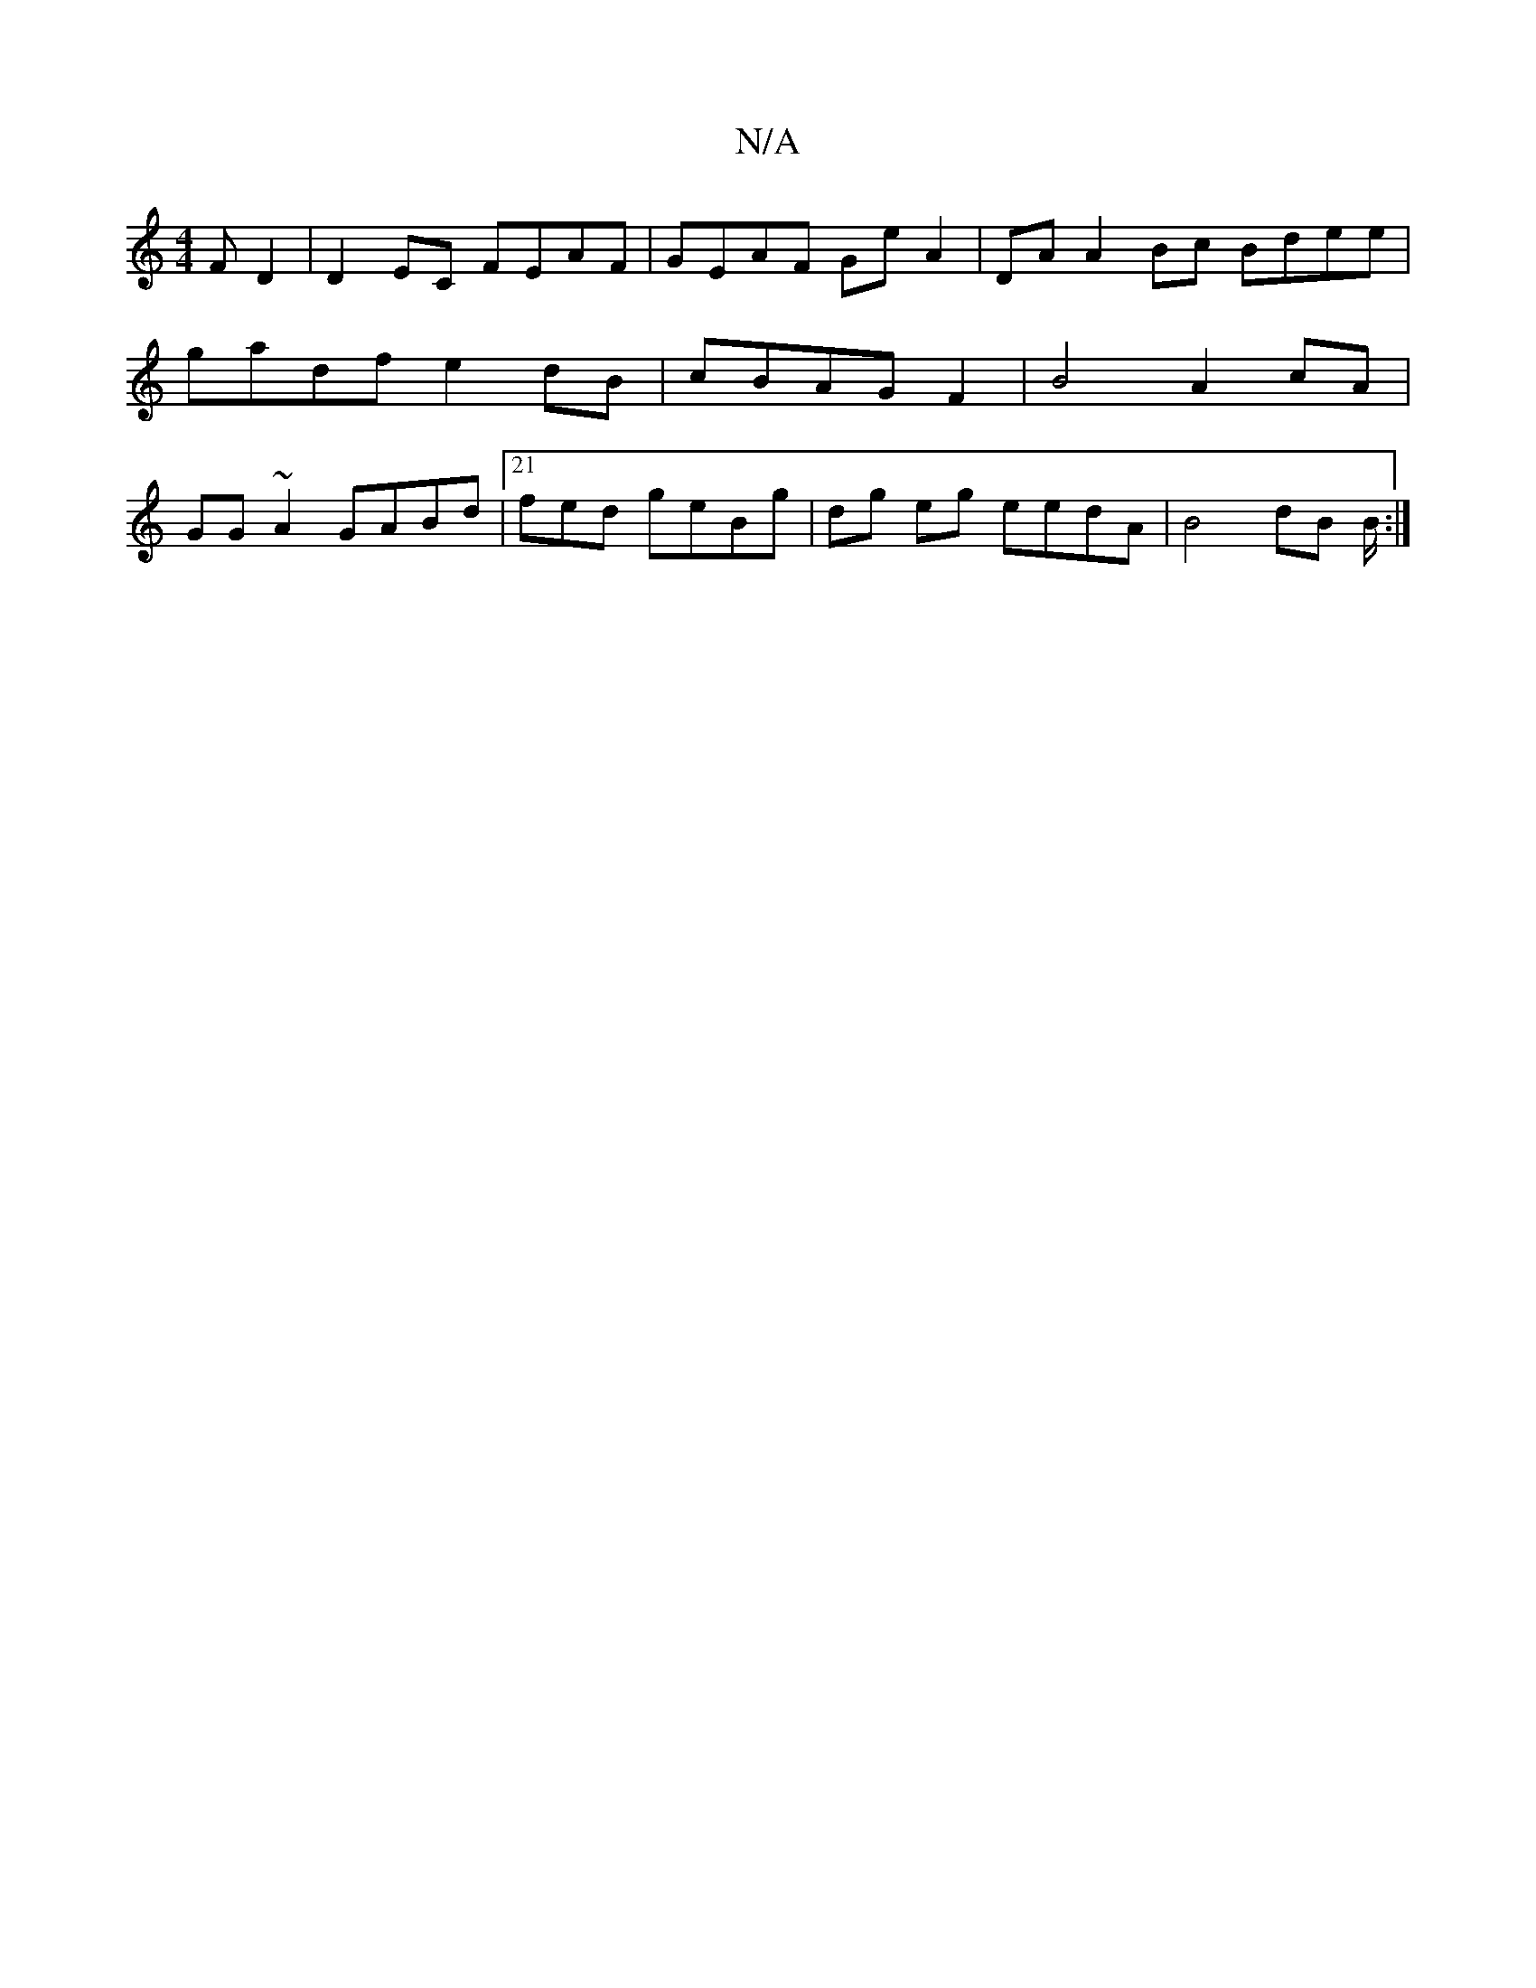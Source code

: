 X:1
T:N/A
M:4/4
R:N/A
K:Cmajor
F D2|D2 EC FEAF | GEAF Ge A2|DA A2Bc Bdee|gadf e2dB | cBAG F2|B4 A2cA|GG~A2 GABd |21fed geBg|dg eg eedA|B4 dB B/2 :|

|: DEGF defg | efaf g2bg g2af|edBA AGEF | d2eB ecf2 | g4 e3 g|[ffgfde gedF||
~B2A 